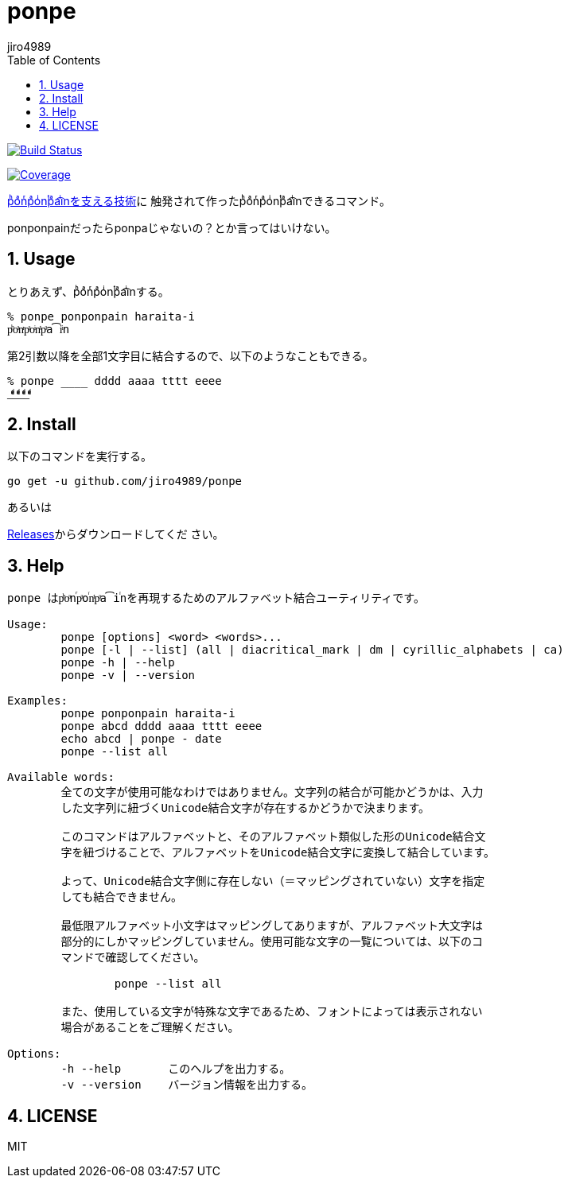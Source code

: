 = ponpe
:author: jiro4989
:sectnums:
:toc: left

image:https://github.com/jiro4989/ponpe/actions/workflows/test.yml/badge.svg["Build Status", link="https://github.com/jiro4989/ponpe/actions"]

image:https://codecov.io/gh/jiro4989/ponpe/branch/master/graph/badge.svg["Coverage", link="https://app.codecov.io/gh/jiro4989/ponpe"]

https://qiita.com/ykhirao/items/9ca1fbd294883e06dbd6[pͪoͣnͬpͣoͥnͭpͣa͡iͥnを支える技術]に
触発されて作ったpͪoͣnͬpͣoͥnͭpͣa͡iͥnできるコマンド。

ponponpainだったらponpaじゃないの？とか言ってはいけない。

== Usage

とりあえず、pͪoͣnͬpͣoͥnͭpͣa͡iͥnする。

[source,bash]
----
% ponpe ponponpain haraita-i
pͪoͣnͬpͣoͥnͭpͣa͡iͥn
----

第2引数以降を全部1文字目に結合するので、以下のようなこともできる。

[source,bash]
----
% ponpe ____ dddd aaaa tttt eeee
_ͩͣͭͤ_ͩͣͭͤ_ͩͣͭͤ_ͩͣͭͤ
----

== Install

以下のコマンドを実行する。

[source,bash]
----
go get -u github.com/jiro4989/ponpe
----

あるいは

https://github.com/jiro4989/ponpe/releases[Releases]からダウンロードしてくだ
さい。

== Help

[source,bash]
----
ponpe はpͪoͣnⷢpͣoꙶnͭpͣa͡iꙶnを再現するためのアルファベット結合ユーティリティです。

Usage:
	ponpe [options] <word> <words>...
	ponpe [-l | --list] (all | diacritical_mark | dm | cyrillic_alphabets | ca)
	ponpe -h | --help
	ponpe -v | --version

Examples:
	ponpe ponponpain haraita-i
	ponpe abcd dddd aaaa tttt eeee
	echo abcd | ponpe - date
	ponpe --list all

Available words:
	全ての文字が使用可能なわけではありません。文字列の結合が可能かどうかは、入力
	した文字列に紐づくUnicode結合文字が存在するかどうかで決まります。

	このコマンドはアルファベットと、そのアルファベット類似した形のUnicode結合文
	字を紐づけることで、アルファベットをUnicode結合文字に変換して結合しています。

	よって、Unicode結合文字側に存在しない（＝マッピングされていない）文字を指定
	しても結合できません。

	最低限アルファベット小文字はマッピングしてありますが、アルファベット大文字は
	部分的にしかマッピングしていません。使用可能な文字の一覧については、以下のコ
	マンドで確認してください。

		ponpe --list all

	また、使用している文字が特殊な文字であるため、フォントによっては表示されない
	場合があることをご理解ください。

Options:
	-h --help       このヘルプを出力する。
	-v --version    バージョン情報を出力する。
----

== LICENSE

MIT
